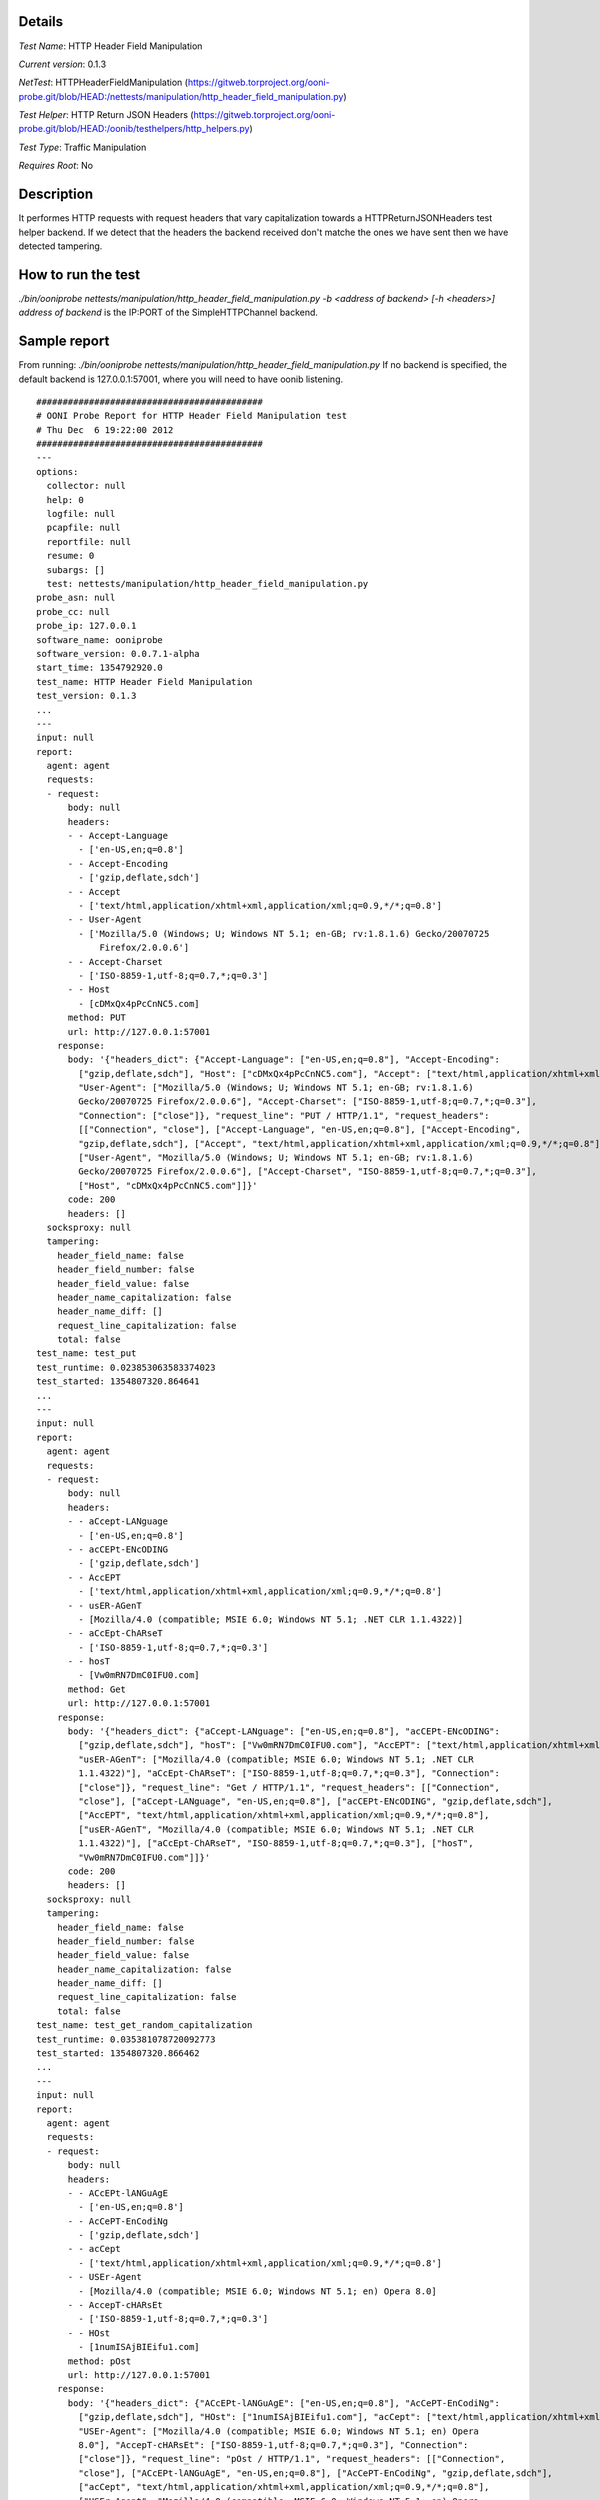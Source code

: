 Details
=======

*Test Name*: HTTP Header Field Manipulation

*Current version*: 0.1.3

*NetTest*: HTTPHeaderFieldManipulation (https://gitweb.torproject.org/ooni-probe.git/blob/HEAD:/nettests/manipulation/http_header_field_manipulation.py)

*Test Helper*: HTTP Return JSON Headers (https://gitweb.torproject.org/ooni-probe.git/blob/HEAD:/oonib/testhelpers/http_helpers.py)

*Test Type*: Traffic Manipulation

*Requires Root*: No

Description
===========
It performes HTTP requests with request headers that vary capitalization
towards a HTTPReturnJSONHeaders test helper backend. If we detect that the
headers the backend received don't matche the ones we have sent then we have
detected tampering.

How to run the test
===================

`./bin/ooniprobe nettests/manipulation/http_header_field_manipulation.py -b <address of backend> [-h <headers>]`
`address of backend` is the IP:PORT of the SimpleHTTPChannel backend.

Sample report
=============

From running:
`./bin/ooniprobe nettests/manipulation/http_header_field_manipulation.py`
If no backend is specified, the default backend is 127.0.0.1:57001, where you will need to have oonib listening.

::

  ###########################################
  # OONI Probe Report for HTTP Header Field Manipulation test
  # Thu Dec  6 19:22:00 2012
  ###########################################
  ---
  options:
    collector: null
    help: 0
    logfile: null
    pcapfile: null
    reportfile: null
    resume: 0
    subargs: []
    test: nettests/manipulation/http_header_field_manipulation.py
  probe_asn: null
  probe_cc: null
  probe_ip: 127.0.0.1
  software_name: ooniprobe
  software_version: 0.0.7.1-alpha
  start_time: 1354792920.0
  test_name: HTTP Header Field Manipulation
  test_version: 0.1.3
  ...
  ---
  input: null
  report:
    agent: agent
    requests:
    - request:
        body: null
        headers:
        - - Accept-Language
          - ['en-US,en;q=0.8']
        - - Accept-Encoding
          - ['gzip,deflate,sdch']
        - - Accept
          - ['text/html,application/xhtml+xml,application/xml;q=0.9,*/*;q=0.8']
        - - User-Agent
          - ['Mozilla/5.0 (Windows; U; Windows NT 5.1; en-GB; rv:1.8.1.6) Gecko/20070725
              Firefox/2.0.0.6']
        - - Accept-Charset
          - ['ISO-8859-1,utf-8;q=0.7,*;q=0.3']
        - - Host
          - [cDMxQx4pPcCnNC5.com]
        method: PUT
        url: http://127.0.0.1:57001
      response:
        body: '{"headers_dict": {"Accept-Language": ["en-US,en;q=0.8"], "Accept-Encoding":
          ["gzip,deflate,sdch"], "Host": ["cDMxQx4pPcCnNC5.com"], "Accept": ["text/html,application/xhtml+xml,application/xml;q=0.9,*/*;q=0.8"],
          "User-Agent": ["Mozilla/5.0 (Windows; U; Windows NT 5.1; en-GB; rv:1.8.1.6)
          Gecko/20070725 Firefox/2.0.0.6"], "Accept-Charset": ["ISO-8859-1,utf-8;q=0.7,*;q=0.3"],
          "Connection": ["close"]}, "request_line": "PUT / HTTP/1.1", "request_headers":
          [["Connection", "close"], ["Accept-Language", "en-US,en;q=0.8"], ["Accept-Encoding",
          "gzip,deflate,sdch"], ["Accept", "text/html,application/xhtml+xml,application/xml;q=0.9,*/*;q=0.8"],
          ["User-Agent", "Mozilla/5.0 (Windows; U; Windows NT 5.1; en-GB; rv:1.8.1.6)
          Gecko/20070725 Firefox/2.0.0.6"], ["Accept-Charset", "ISO-8859-1,utf-8;q=0.7,*;q=0.3"],
          ["Host", "cDMxQx4pPcCnNC5.com"]]}'
        code: 200
        headers: []
    socksproxy: null
    tampering:
      header_field_name: false
      header_field_number: false
      header_field_value: false
      header_name_capitalization: false
      header_name_diff: []
      request_line_capitalization: false
      total: false
  test_name: test_put
  test_runtime: 0.023853063583374023
  test_started: 1354807320.864641
  ...
  ---
  input: null
  report:
    agent: agent
    requests:
    - request:
        body: null
        headers:
        - - aCcept-LANguage
          - ['en-US,en;q=0.8']
        - - acCEPt-ENcODING
          - ['gzip,deflate,sdch']
        - - AccEPT
          - ['text/html,application/xhtml+xml,application/xml;q=0.9,*/*;q=0.8']
        - - usER-AGenT
          - [Mozilla/4.0 (compatible; MSIE 6.0; Windows NT 5.1; .NET CLR 1.1.4322)]
        - - aCcEpt-ChARseT
          - ['ISO-8859-1,utf-8;q=0.7,*;q=0.3']
        - - hosT
          - [Vw0mRN7DmC0IFU0.com]
        method: Get
        url: http://127.0.0.1:57001
      response:
        body: '{"headers_dict": {"aCcept-LANguage": ["en-US,en;q=0.8"], "acCEPt-ENcODING":
          ["gzip,deflate,sdch"], "hosT": ["Vw0mRN7DmC0IFU0.com"], "AccEPT": ["text/html,application/xhtml+xml,application/xml;q=0.9,*/*;q=0.8"],
          "usER-AGenT": ["Mozilla/4.0 (compatible; MSIE 6.0; Windows NT 5.1; .NET CLR
          1.1.4322)"], "aCcEpt-ChARseT": ["ISO-8859-1,utf-8;q=0.7,*;q=0.3"], "Connection":
          ["close"]}, "request_line": "Get / HTTP/1.1", "request_headers": [["Connection",
          "close"], ["aCcept-LANguage", "en-US,en;q=0.8"], ["acCEPt-ENcODING", "gzip,deflate,sdch"],
          ["AccEPT", "text/html,application/xhtml+xml,application/xml;q=0.9,*/*;q=0.8"],
          ["usER-AGenT", "Mozilla/4.0 (compatible; MSIE 6.0; Windows NT 5.1; .NET CLR
          1.1.4322)"], ["aCcEpt-ChARseT", "ISO-8859-1,utf-8;q=0.7,*;q=0.3"], ["hosT",
          "Vw0mRN7DmC0IFU0.com"]]}'
        code: 200
        headers: []
    socksproxy: null
    tampering:
      header_field_name: false
      header_field_number: false
      header_field_value: false
      header_name_capitalization: false
      header_name_diff: []
      request_line_capitalization: false
      total: false
  test_name: test_get_random_capitalization
  test_runtime: 0.035381078720092773
  test_started: 1354807320.866462
  ...
  ---
  input: null
  report:
    agent: agent
    requests:
    - request:
        body: null
        headers:
        - - ACcEPt-lANGuAgE
          - ['en-US,en;q=0.8']
        - - AcCePT-EnCodiNg
          - ['gzip,deflate,sdch']
        - - acCept
          - ['text/html,application/xhtml+xml,application/xml;q=0.9,*/*;q=0.8']
        - - USEr-Agent
          - [Mozilla/4.0 (compatible; MSIE 6.0; Windows NT 5.1; en) Opera 8.0]
        - - AccepT-cHARsEt
          - ['ISO-8859-1,utf-8;q=0.7,*;q=0.3']
        - - HOst
          - [1numISAjBIEifu1.com]
        method: pOst
        url: http://127.0.0.1:57001
      response:
        body: '{"headers_dict": {"ACcEPt-lANGuAgE": ["en-US,en;q=0.8"], "AcCePT-EnCodiNg":
          ["gzip,deflate,sdch"], "HOst": ["1numISAjBIEifu1.com"], "acCept": ["text/html,application/xhtml+xml,application/xml;q=0.9,*/*;q=0.8"],
          "USEr-Agent": ["Mozilla/4.0 (compatible; MSIE 6.0; Windows NT 5.1; en) Opera
          8.0"], "AccepT-cHARsEt": ["ISO-8859-1,utf-8;q=0.7,*;q=0.3"], "Connection":
          ["close"]}, "request_line": "pOst / HTTP/1.1", "request_headers": [["Connection",
          "close"], ["ACcEPt-lANGuAgE", "en-US,en;q=0.8"], ["AcCePT-EnCodiNg", "gzip,deflate,sdch"],
          ["acCept", "text/html,application/xhtml+xml,application/xml;q=0.9,*/*;q=0.8"],
          ["USEr-Agent", "Mozilla/4.0 (compatible; MSIE 6.0; Windows NT 5.1; en) Opera
          8.0"], ["AccepT-cHARsEt", "ISO-8859-1,utf-8;q=0.7,*;q=0.3"], ["HOst", "1numISAjBIEifu1.com"]]}'
        code: 200
        headers: []
    socksproxy: null
    tampering:
      header_field_name: false
      header_field_number: false
      header_field_value: false
      header_name_capitalization: false
      header_name_diff: []
      request_line_capitalization: false
      total: false
  test_name: test_post_random_capitalization
  test_runtime: 0.046284914016723633
  test_started: 1354807320.868329
  ...
  ---
  input: null
  report:
    agent: agent
    requests:
    - request:
        body: null
        headers:
        - - Accept-Language
          - ['en-US,en;q=0.8']
        - - Accept-Encoding
          - ['gzip,deflate,sdch']
        - - Accept
          - ['text/html,application/xhtml+xml,application/xml;q=0.9,*/*;q=0.8']
        - - User-Agent
          - [Opera/9.00 (Windows NT 5.1; U; en)]
        - - Accept-Charset
          - ['ISO-8859-1,utf-8;q=0.7,*;q=0.3']
        - - Host
          - [9ogjh0OCzT1arR8.com]
        method: POST
        url: http://127.0.0.1:57001
      response:
        body: '{"headers_dict": {"Accept-Language": ["en-US,en;q=0.8"], "Accept-Encoding":
          ["gzip,deflate,sdch"], "Host": ["9ogjh0OCzT1arR8.com"], "Accept": ["text/html,application/xhtml+xml,application/xml;q=0.9,*/*;q=0.8"],
          "User-Agent": ["Opera/9.00 (Windows NT 5.1; U; en)"], "Accept-Charset": ["ISO-8859-1,utf-8;q=0.7,*;q=0.3"],
          "Connection": ["close"]}, "request_line": "POST / HTTP/1.1", "request_headers":
          [["Connection", "close"], ["Accept-Language", "en-US,en;q=0.8"], ["Accept-Encoding",
          "gzip,deflate,sdch"], ["Accept", "text/html,application/xhtml+xml,application/xml;q=0.9,*/*;q=0.8"],
          ["User-Agent", "Opera/9.00 (Windows NT 5.1; U; en)"], ["Accept-Charset", "ISO-8859-1,utf-8;q=0.7,*;q=0.3"],
          ["Host", "9ogjh0OCzT1arR8.com"]]}'
        code: 200
        headers: []
    socksproxy: null
    tampering:
      header_field_name: false
      header_field_number: false
      header_field_value: false
      header_name_capitalization: false
      header_name_diff: []
      request_line_capitalization: false
      total: false
  test_name: test_post
  test_runtime: 0.058208942413330078
  test_started: 1354807320.870338
  ...
  ---
  input: null
  report:
    agent: agent
    requests:
    - request:
        body: null
        headers:
        - - Accept-laNguagE
          - ['en-US,en;q=0.8']
        - - aCcEpt-EnCODIng
          - ['gzip,deflate,sdch']
        - - acCePt
          - ['text/html,application/xhtml+xml,application/xml;q=0.9,*/*;q=0.8']
        - - uSer-AGeNT
          - [Opera/9.00 (Windows NT 5.1; U; en)]
        - - aCcept-CHArSET
          - ['ISO-8859-1,utf-8;q=0.7,*;q=0.3']
        - - HosT
          - [Upd9yWpA0TMhUua.com]
        method: GET
        url: http://127.0.0.1:57001
      response:
        body: '{"headers_dict": {"Accept-laNguagE": ["en-US,en;q=0.8"], "aCcEpt-EnCODIng":
          ["gzip,deflate,sdch"], "HosT": ["Upd9yWpA0TMhUua.com"], "acCePt": ["text/html,application/xhtml+xml,application/xml;q=0.9,*/*;q=0.8"],
          "uSer-AGeNT": ["Opera/9.00 (Windows NT 5.1; U; en)"], "aCcept-CHArSET": ["ISO-8859-1,utf-8;q=0.7,*;q=0.3"],
          "Connection": ["close"]}, "request_line": "GET / HTTP/1.1", "request_headers":
          [["Connection", "close"], ["Accept-laNguagE", "en-US,en;q=0.8"], ["aCcEpt-EnCODIng",
          "gzip,deflate,sdch"], ["acCePt", "text/html,application/xhtml+xml,application/xml;q=0.9,*/*;q=0.8"],
          ["uSer-AGeNT", "Opera/9.00 (Windows NT 5.1; U; en)"], ["aCcept-CHArSET", "ISO-8859-1,utf-8;q=0.7,*;q=0.3"],
          ["HosT", "Upd9yWpA0TMhUua.com"]]}'
        code: 200
        headers: []
    socksproxy: null
    tampering:
      header_field_name: false
      header_field_number: false
      header_field_value: false
      header_name_capitalization: false
      header_name_diff: []
      request_line_capitalization: false
      total: false
  test_name: test_get
  test_runtime: 0.068952083587646484
  test_started: 1354807320.872004
  ...
  ---
  input: null
  report:
    agent: agent
    requests:
    - request:
        body: null
        headers:
        - - accEpt-lANGuAGE
          - ['en-US,en;q=0.8']
        - - acCePt-encodINg
          - ['gzip,deflate,sdch']
        - - aCCepT
          - ['text/html,application/xhtml+xml,application/xml;q=0.9,*/*;q=0.8']
        - - uSer-AGent
          - [Opera/9.20 (Windows NT 6.0; U; en)]
        - - ACcepT-cHarSEt
          - ['ISO-8859-1,utf-8;q=0.7,*;q=0.3']
        - - HOsT
          - [UTqJhv92syxk0nj.com]
        method: pUt
        url: http://127.0.0.1:57001
      response:
        body: '{"headers_dict": {"accEpt-lANGuAGE": ["en-US,en;q=0.8"], "acCePt-encodINg":
          ["gzip,deflate,sdch"], "HOsT": ["UTqJhv92syxk0nj.com"], "aCCepT": ["text/html,application/xhtml+xml,application/xml;q=0.9,*/*;q=0.8"],
          "uSer-AGent": ["Opera/9.20 (Windows NT 6.0; U; en)"], "ACcepT-cHarSEt": ["ISO-8859-1,utf-8;q=0.7,*;q=0.3"],
          "Connection": ["close"]}, "request_line": "pUt / HTTP/1.1", "request_headers":
          [["Connection", "close"], ["accEpt-lANGuAGE", "en-US,en;q=0.8"], ["acCePt-encodINg",
          "gzip,deflate,sdch"], ["aCCepT", "text/html,application/xhtml+xml,application/xml;q=0.9,*/*;q=0.8"],
          ["uSer-AGent", "Opera/9.20 (Windows NT 6.0; U; en)"], ["ACcepT-cHarSEt", "ISO-8859-1,utf-8;q=0.7,*;q=0.3"],
          ["HOsT", "UTqJhv92syxk0nj.com"]]}'
        code: 200
        headers: []
    socksproxy: null
    tampering:
      header_field_name: false
      header_field_number: false
      header_field_value: false
      header_name_capitalization: false
      header_name_diff: []
      request_line_capitalization: false
      total: false
  test_name: test_put_random_capitalization
  test_runtime: 0.080827951431274414
  test_started: 1354807320.8738551
  ...

